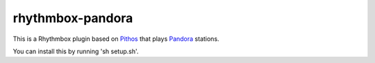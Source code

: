 ==================
rhythmbox-pandora
==================

This is a Rhythmbox plugin based on Pithos_ that plays Pandora_ stations.

You can install this by running 'sh setup.sh'.

.. _Pithos: http://kevinmehall.net/p/pithos/
.. _Pandora: http://www.pandora.com/

